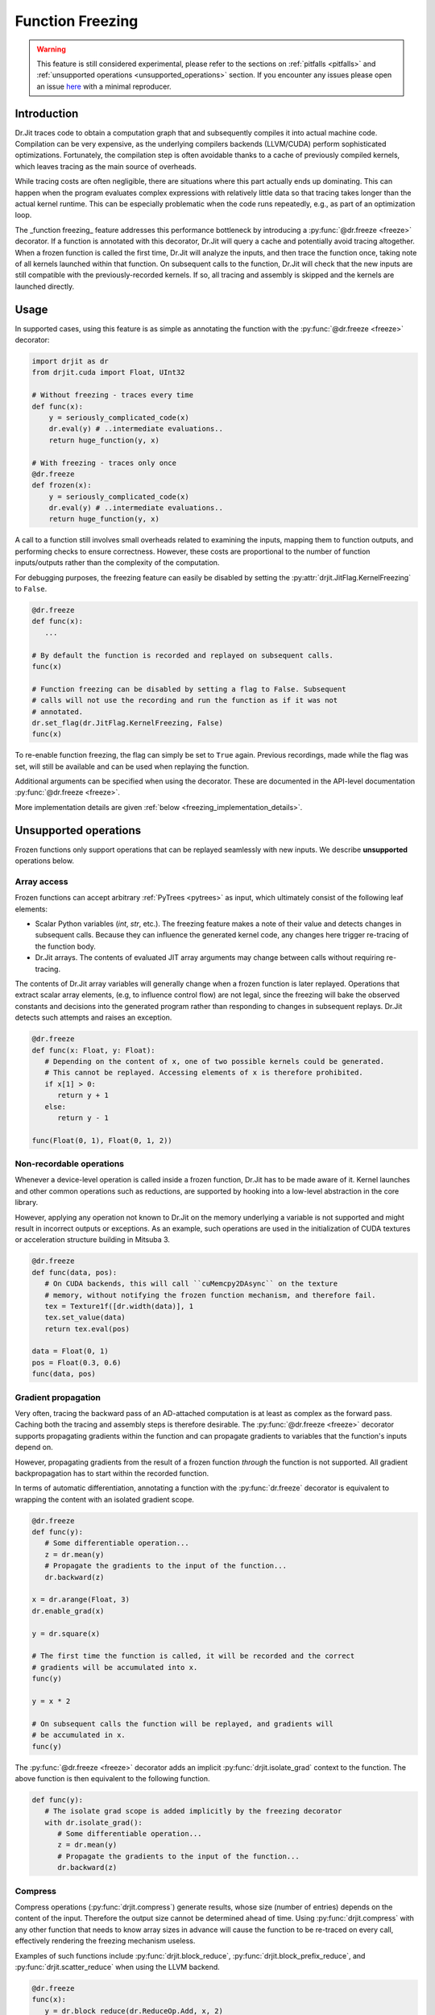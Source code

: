 .. py:currentmodule:: drjit

.. _freeze:

Function Freezing
=================

.. warning:: This feature is still considered experimental, please refer to the
   sections on :ref:`pitfalls <pitfalls>` and :ref:`unsupported operations
   <unsupported_operations>` section. If you encounter any issues please open
   an issue `here <https://github.com/mitsuba-renderer/drjit/issues>`__ with
   a minimal reproducer.

Introduction
------------

Dr.Jit traces code to obtain a computation graph that and subsequently compiles
it into actual machine code. Compilation can be very expensive, as the
underlying compilers backends (LLVM/CUDA) perform sophisticated optimizations.
Fortunately, the compilation step is often avoidable thanks to a cache of
previously compiled kernels, which leaves tracing as the main source of
overheads.

While tracing costs are often negligible, there are situations where this part
actually ends up dominating. This can happen when the program evaluates complex
expressions with relatively little data so that tracing takes longer than the
actual kernel runtime. This can be especially problematic when the code runs
repeatedly, e.g., as part of an optimization loop.

The _function freezing_ feature addresses this performance bottleneck by
introducing a :py:func:`@dr.freeze <freeze>` decorator. If a function is
annotated with this decorator, Dr.Jit will query a cache and potentially avoid
tracing altogether. When a frozen function is called the first time, Dr.Jit
will analyze the inputs, and then trace the function once, taking note of all
kernels launched within that function. On subsequent calls to the function,
Dr.Jit will check that the new inputs are still compatible with the
previously-recorded kernels. If so, all tracing and assembly is skipped and the
kernels are launched directly.

Usage
-----

In supported cases, using this feature is as simple as annotating the function
with the :py:func:`@dr.freeze <freeze>` decorator:

.. code-block:: python

   import drjit as dr
   from drjit.cuda import Float, UInt32

   # Without freezing - traces every time
   def func(x):
       y = seriously_complicated_code(x)
       dr.eval(y) # ..intermediate evaluations..
       return huge_function(y, x)

   # With freezing - traces only once
   @dr.freeze
   def frozen(x):
       y = seriously_complicated_code(x)
       dr.eval(y) # ..intermediate evaluations..
       return huge_function(y, x)

A call to a function still involves small overheads related to examining the
inputs, mapping them to function outputs, and performing checks to ensure
correctness. However, these costs are proportional to the number of function
inputs/outputs rather than the complexity of the computation.

For debugging purposes, the freezing feature can easily be disabled by setting
the :py:attr:`drjit.JitFlag.KernelFreezing` to ``False``.

.. code-block:: python

   @dr.freeze
   def func(x):
      ...

   # By default the function is recorded and replayed on subsequent calls.
   func(x)

   # Function freezing can be disabled by setting a flag to False. Subsequent
   # calls will not use the recording and run the function as if it was not
   # annotated.
   dr.set_flag(dr.JitFlag.KernelFreezing, False)
   func(x)

To re-enable function freezing, the flag can simply be set to ``True`` again.
Previous recordings, made while the flag was set, will still be available and
can be used when replaying the function.

Additional arguments can be specified when using the decorator. These are
documented in the API-level documentation :py:func:`@dr.freeze <freeze>`.

More implementation details are given :ref:`below
<freezing_implementation_details>`.

.. _unsupported_operations:

Unsupported operations
----------------------

Frozen functions only support operations that can be replayed seamlessly
with new inputs. We describe **unsupported** operations below.

Array access
~~~~~~~~~~~~

Frozen functions can accept arbitrary :ref:`PyTrees <pytrees>` as input, which
ultimately consist of the following leaf elements:

- Scalar Python variables (`int`, `str`, etc.). The freezing feature makes a
  note of their value and detects changes in subsequent calls. Because they can
  influence the generated kernel code, any changes here trigger re-tracing of
  the function body.

- Dr.Jit arrays. The contents of evaluated JIT array arguments may change
  between calls without requiring re-tracing.

The contents of Dr.Jit array variables will generally change when a frozen
function is later replayed. Operations that extract scalar array elements,
(e.g, to influence control flow) are not legal, since the freezing will bake
the observed constants and decisions into the generated program rather than
responding to changes in subsequent replays. Dr.Jit detects such attempts and
raises an exception.

.. code-block:: python

   @dr.freeze
   def func(x: Float, y: Float):
      # Depending on the content of x, one of two possible kernels could be generated.
      # This cannot be replayed. Accessing elements of x is therefore prohibited.
      if x[1] > 0:
         return y + 1
      else:
         return y - 1

   func(Float(0, 1), Float(0, 1, 2))

.. _non_recordable_operations:

Non-recordable operations
~~~~~~~~~~~~~~~~~~~~~~~~~

Whenever a device-level operation is called inside a frozen function, Dr.Jit
has to be made aware of it. Kernel launches and other common operations such as
reductions, are supported by hooking into a low-level abstraction in the core
library.

However, applying any operation not known to Dr.Jit on the memory underlying a
variable is not supported and might result in incorrect outputs or exceptions.
As an example, such operations are used in the initialization of CUDA textures
or acceleration structure building in Mitsuba 3.

.. code-block:: python

   @dr.freeze
   def func(data, pos):
      # On CUDA backends, this will call ``cuMemcpy2DAsync`` on the texture
      # memory, without notifying the frozen function mechanism, and therefore fail.
      tex = Texture1f([dr.width(data)], 1
      tex.set_value(data)
      return tex.eval(pos)

   data = Float(0, 1)
   pos = Float(0.3, 0.6)
   func(data, pos)


Gradient propagation
~~~~~~~~~~~~~~~~~~~~

Very often, tracing the backward pass of an AD-attached computation is at least
as complex as the forward pass. Caching both the tracing and assembly steps is
therefore desirable. The :py:func:`@dr.freeze <freeze>` decorator supports propagating
gradients within the function and can propagate gradients to variables that the
function's inputs depend on.

However, propagating gradients from the result of a frozen function *through*
the function is not supported. All gradient backpropagation has to start
within the recorded function.

In terms of automatic differentiation, annotating a function with the
:py:func:`dr.freeze` decorator is equivalent to wrapping the content with an
isolated gradient scope.

.. code-block:: python

   @dr.freeze
   def func(y):
      # Some differentiable operation...
      z = dr.mean(y)
      # Propagate the gradients to the input of the function...
      dr.backward(z)

   x = dr.arange(Float, 3)
   dr.enable_grad(x)

   y = dr.square(x)

   # The first time the function is called, it will be recorded and the correct
   # gradients will be accumulated into x.
   func(y)

   y = x * 2

   # On subsequent calls the function will be replayed, and gradients will
   # be accumulated in x.
   func(y)

The :py:func:`@dr.freeze <freeze>` decorator adds an implicit
:py:func:`drjit.isolate_grad` context to the function. The above function is
then equivalent to the following function.

.. code-block:: python

   def func(y):
      # The isolate grad scope is added implicitly by the freezing decorator
      with dr.isolate_grad():
         # Some differentiable operation...
         z = dr.mean(y)
         # Propagate the gradients to the input of the function...
         dr.backward(z)


Compress
~~~~~~~~

Compress operations (:py:func:`drjit.compress`) generate results, whose size
(number of entries) depends on the content of the input. Therefore the output
size cannot be determined ahead of time. Using :py:func:`drjit.compress` with
any other function that needs to know array sizes in advance will cause the
function to be re-traced on every call, effectively rendering the freezing
mechanism useless.

Examples of such functions include :py:func:`drjit.block_reduce`,
:py:func:`drjit.block_prefix_reduce`, and :py:func:`drjit.scatter_reduce` when
using the LLVM backend.

.. code-block:: python

   @dr.freeze
   func(x):
      y = dr.block_reduce(dr.ReduceOp.Add, x, 2)
      return dr.compress(y > 2)

   # Calling the function the first time, will cause it to be traced.
   x = dr.arange(Float, 4)
   func(x)

   # Successive calls will also re-trace the function, even when called with the
   # same input. A warning will also be printed, to notify of such cases.
   x = dr.arange(Float, 4)
   func(x)


Pointers with offsets
~~~~~~~~~~~~~~~~~~~~~

The following comment mainly applies to custom C++ code using Dr.Jit.

Internally, new inputs to pre-recorded kernels are passed using the variables'
data pointer. This is also how variables are identified and disambiguated
in the function freezing implementation.

However, this identification mechanism will not work for addresses pointing
*inside* of a memory region. Therefore, such pointers are not supported inside
of frozen functions.

.. code-block:: cpp

   // This pattern is not supported inside of frozen functions.
   UInt32::load_(x.data() + 4)

Note that this pattern might be used in existing C++ code which is called inside
of the frozen function, which would result in an exception.


.. _pitfalls:

Pitfalls
--------

Watch out for following pitfalls when using :py:func:`@dr.freeze <freeze>` decorator.

Implicit inputs
~~~~~~~~~~~~~~~

A class can hold JIT arrays as members, and its methods can use them. Likewise,
a function can access variables of the outer scope (closures). These types of
implicit inputs to a frozen function are generally not supported:

.. code-block:: python

   class MyClass:
      def __init__(self, state: Float):
         self.state = state

      @dr.freeze
      def method(self, a: Float):
         # The `self.state` variable is an implicit input to the frozen function.
         # Attempting to record this function will raise an exception!
         return self.state + a

   ...

   local_var = Float([1, 2, 3])
   def func(a: Float):
      # `local_var` is an implicit input to the frozen function (closure variable).
      return local_var + a

   @dr.freeze
   def func2(b: Float):
      return func(b) + b

   # This will raise an exception. Closure variables are not supported except
   # in the most straightforward cases.
   func2(Float([4, 5, 6]))

When freezing such a method or function, these implicit inputs need to be made
visible to the freezing mechanism. There are two recommended ways to do so:

1. Turn the class into a valid :ref:`PyTree <pytrees>`, e.g., a dataclass
   (:py:class:`@dataclass`) or a  ``DRJIT_STRUCT``.

2. Or, use the ``state_fn`` argument of the :py:func:`@dr.freeze <freeze>` decorator to
   manually specify the implicit inputs. ``state_fn`` will be called as a
   function with the same arguments as the annotated function, and should return
   a tuple of all extra inputs to be considered when recording and replaying.

The following snippet illustrates correct usage:

.. code-block:: python

   @dataclass
   class MyDataClass:
      # Dataclasses are valid PyTrees, which make these fields visible to Dr.Jit
      # and the freezing mechanism.
      x: Float
      y: Float

      @dr.freeze
      def func(self, z: Float):
         return self.y + z

   def other_func(obj: MyDataClass, z: Float):
      return obj.x + obj.y + x

   ...

   class OpaqueClass:
      def __init__(self, x: Float):
         # This field is not visible to Dr.Jit.
         self.x = x

   # The ``state_fn`` argument can be used to make implicit inputs visible
   # without modifying the class.
   @dr.freeze(state_fn=(lambda obj, **_: obj.x))
   def func(obj: OpaqueClass):
      return obj.x + 1



Kernel size inference
~~~~~~~~~~~~~~~~~~~~~

As explained above, frozen functions can in general be called many times with
JIT inputs of varying sizes (number of elements) without requiring re-tracing.

In some situations, the size of an input may be used to determine the size of
another variable:

.. code-block:: python

   @dr.freeze
   def func(x):
      indices = dr.arange(UInt32, dr.width(x) // 2)
      # The size of the result depends on the size of input `x`.
      return dr.gather(type(x), x, indices)

The freezing mechanism uses a simple heuristic to detect variables whose size
is a direct multiple or fraction of the input size.

.. code-block:: python

   # When calling the function, Dr.Jit will notice that the size of the output
   # is a whole fraction of the input. This fact will be recorded by the frozen
   # function.
   x = dr.arange(Float, 8)
   y1 = func(x)
   assert dr.width(y1) == 4

   # When replaying the function with a differently sized input, the size of
   # the resulting variable will be derived according to this fraction.
   x = dr.arange(Float, 16)
   y2 = func(x)
   assert dr.width(y2) == 8

Unfortunately, if this heuristic does not succeed (e.g., creating a variable with 3
more entries than the input), the size of the new variable will be assumed to be
a constant, and will always be set to the size observed during the first recording,
even in subsequent calls.

.. warning::

   Because there is no way for Dr.Jit to reliably detect it, freezing a function
   containing this pattern can result in unsafe code or undefined behavior! In
   particular, there may be out-of-bounds accesses due to the incorrect variable
   size.

.. code-block:: python

   @dr.freeze
   def func(x):
      # The size of `indices` is not a simple multiple or fraction of the size
      # of input `x`.
      indices = dr.arange(UInt32, dr.width(x) - 1)
      return dr.gather(type(x), x, indices)

   # When first calling the function with an input of size 8, the constant size
   # of (8 - 1) = 7 is baked into the frozen function.
   x = dr.arange(Float, 8)
   y1 = func(x)

   # When replaying the function, a kernel of the hardcoded size 7 be replayed,
   # resulting in an incorrect output. This is unsafe!
   x = dr.arange(Float, 16)
   y2 = func(x)

When more than one variable are accessed using :py:func:`drjit.gather` or
:py:func:`drjit.scatter`, and the kernel size has to be inferred, it is
possible that Dr.Jit picks the wrong variable to base the kernel size on.
Such cases might also lead to undefined behavior and may cause out-of-bounds
memory accesses. In general, Dr.Jit will try to use the largest variable that
is either a fraction or multiple of the kernel input size.

.. code-block:: python

   @dr.freeze
   def func(x, y):
      # The size of `indices` is not a simple multiple or fraction of the size
      # of input `x`.
      indices = dr.arange(UInt32, dr.width(x) // 2)
      return dr.gather(type(x), x, indices) + dr.gather(type(y), y, indices)

   # When calling the function, Dr.Jit will notice, that the size of the output
   # is a whole fraction of the size of ``x`` as well as ``y``.
   x = dr.arange(Float, 8)
   y = dr.arange(Float, 16)
   z1 = func(x, y)
   assert dr.width(z1) == 4

   # When replaying the function, Dr.Jit will use the larger of the two inputs
   # to determine the size of the output.
   x = dr.arange(Float, 16)
   y = dr.arange(Float, 32)
   z2 = func(x, y)
   assert dr.width(z2) == 8

Excessive recordings
~~~~~~~~~~~~~~~~~~~~

A common pattern when rendering scenes or running an optimization loop is to use
the iteration index, e.g., as a seed to initialize a random number generator.
This is also supported in a frozen function, however passing the iteration count
as a plain Python integer will cause the function to be re-recorded each time,
resulting in lower performance than not using frozen functions.

.. code-block:: python

   @dr.freeze
   def func(scene, it):
      return render(scene, seed = it)

   for i in range(n):
      # When this function is called with different int-typed seed values, the
      # frozen function will be re-traced for each new value of ``i``!
      func(scene, i)

   for i in range(n):
      # Re-tracing can be prevented by using an opaque JIT variable instead.
      i = dr.opaque(UInt32, i)
      func(scene, i)


Auto-opaque
~~~~~~~~~~~

There is one more subtlety when using a *literal* JIT variable (:py:obj:`UInt32(i)`)
instead of an opaque one (:py:obj:`dr.opaque(UInt32, i)`). The "auto-opaque"
feature, which is enabled by default, will detect literal JIT inputs that
change between calls and make them opaque. However, this means that the function
has to be traced at least twice, which incurs additional overhead at the start.

.. code-block:: python

   for i in range(n):
      # By default, this literal JIT variable (non-opaque) will be made opaque
      # when passed to the frozen function at the second call only.
      # This means the function is traced twice instead of once.
      i = UInt32(i)
      func(scene, i)

Disabling auto-opaque (:py:obj:`drjit.freeze(auto_opaque=False)`) will result
in a single recording, but all literal inputs will be made opaque regardless of
whether they would later remain constant or not. This will lead to higher memory
usage and may also worsen performance of the kernel itself.

When possible, it is therefore recommended to **use opaque JIT variables for
inputs that are known to change across calls**.

To help track changing inputs, Dr.Jit can provide a list of such changing
literals and their "paths" in the input arguments if they are detected:

.. code-block:: python

   # For the literal "paths" to be printed the log level has to be set to ``Info``
   dr.set_log_level(dr.LogLevel.Info)

   @dr.freeze
   def frozen(x, y, l, c):
      return x +  1
      ...

   # Members of classes will be printed
   @dataclass
   class MyClass:
      z: Float

   # We call the function twice. The first call will leave all literals untouched.
   # In the second call, changing literals will be detected and their paths will
   # be printed.
   for i in range(2):
      x = dr.arange(Float, i+2)
      y = Float(i)
      l = [Float(1), Float(i)]
      c = MyClass(Float(i))

      # The function can be called with arguments and keyword arguments. They will
      # show up as a tuple in the path.
      frozen(x, y, l, c = c)

The above code will print the following message, when the function is called the second time:

.. code-block:: text

   While traversing the frozen function input, new literal variables have
   been discovered which changed from one call to another. These will be made
   opaque, and the input will be traversed again. This will incur some
   overhead. To prevent this, make those variables opaque in beforehand. Below,
   a list of variables that changed will be shown.
   args[1][0]: The literal value of this variable changed from 0x0 to 0x3f800000
   args[2][1][0]: The literal value of this variable changed from 0x0 to 0x3f800000
   kwargs["c"].z[0]: The literal value of this variable changed from 0x0 to 0x3f800000

This output can be used to determine which literal where made opaque.
As stated above, it can be beneficial to make these literals opaque beforehand.
In this case, the second argument of the function, the second argument of the
list and the member ``z`` of the class have been detected as changing literals.


Dry-run replay
~~~~~~~~~~~~~~

Some operations, such as block reductions, require the recording to be replayed
in a dry-run mode before executing it. This calculates the size of variables and
ensures that it will be possible to replay the recording later. If such a
dry-run fails, the function will have to be re-traced, however instead of adding
a new recording to the function, the old one will be overwritten. It is not
possible to add another recording, to the cache, since the condition that
causes a dry-run to fail can be dependent on the size (number of elements) of
JIT input variables, which is allowed to change.

.. code-block:: python

   dr.freeze
   def func(x):
      return dr.block_reduce(dr.ReduceOp.Add, x, 2)

   # The first time the function is called, a new recording is made
   x = dr.arange(Float, 4)
   y = func(x)

   # The block reduction will require a dry-run before launching kernels. In
   # this case, it is detected that the size of x is not divisible by 2. The
   # function will be re-traced, however this will overwrite the old recording.
   x = dr.arange(Float, 5)
   y = func(x)

   # Calling the function in a loop with changing input sizes can cause all
   # dry-runs to fail, rendering the freezing mechanism useless.
   for i in range(5, 10):
      x = dr.arange(Float, i)
      y = func(x)

A warning will be printed after more than 10 iterations have been re-traced.
This limit can be changed using the ``warn_after`` argument of the decorator.

Such functions should therefore be used with caution and only called with
inputs that do not lead to a dry-run failure.

Tensor shapes
~~~~~~~~~~~~~

When a frozen function is called with a tensor, the first dimension of the
tensor is assumed to be dynamic. It can change from one call to another without
triggering re-tracing of the function. However, changes in any other dimension
will cause it to be re-traced.

This is due to the way tensors are indexed: computing indices to access tensor
entries does not involve the first (outermost) dimension, which makes it
possible to reuse the same code as long as trailing dimensions do not change.

.. code-block:: python

   @dr.freeze
   def func(t: TensorXf, i: UInt, j: UInt, k: UInt):
      # Indexes into the tensor array, getting the entry at (row, col)
      index = i * dr.shape(t)[1] * dr.shape(t)[2] + j * dr.shape(t)[2] + k
      return dr.gather(Float, t.array, index)

   # The first call will record the function
   t = TensorXf(dr.arange(Float, 10*7*3), shape=(10, 7, 3))
   func(t, UInt(1), UInt(1), UInt(1))

   # Subsequent calls with the same trailing dimensions will be replayed
   t = TensorXf(dr.arange(Float, 25*7*3), shape=(25, 7, 3))
   func(t, UInt(1), UInt(1), UInt(1))

   # Changes in trailing dimensions will cause the function to be re-traced
   t = TensorXf(dr.arange(Float, 10*3*7), shape=(10, 3, 7))
   func(t, UInt(1), UInt(1), UInt(1))

Dr.Jit also supports advanced tensor indexing, allowing you to use arrays to
index into a tensor e.g. ``t[UInt(1, 2, 3), :]``. This syntax can also be
used inside of frozen functions, however it might lead to kernels with baked-in
kernel sizes, and therefore incorrect outputs. If tensor indexing with indices
of changing sizes is required, calculating the array index manually with the
formula in the above example is recommended.

.. code-block:: python

   @dr.freeze
   def func(t: TensorXf, i: UInt, j: UInt, k: UInt):
      # Indexes into the tensor array, getting the entry at (row, col)
      return t[i, j, k]

   t = TensorXf(dr.arange(Float, 10*7*3), shape=(10, 7, 3))

   # The first call will record the function, and will return a tensor of shape
   # (3, 2, 1)
   func(t, UInt(1, 2, 3), UInt(1, 2), UInt(1))

   # Calling the function with a different number of index elements will be
   # correct, as long as only the array with the largest number of indices
   # changes.
   func(t, UInt(1, 2, 3, 4), UInt(1, 2), UInt(1))

   # Calling the function with a different number of index elements on multiple
   # dimensions can lead  to incorrect outputs. The heuristic will use the larger
   # array to infer the size of the kernel, by multiplication with the recorded
   # fraction (in this case 2). This call will (incorrectly) return a tensor of
   # shape (4, 2, 1).
   func(t, UInt(1, 2, 3, 4), UInt(1, 2, 3), UInt(1))


.. warning::
   Using indexing or slicing inside of a frozen function can easily lead to
   baked-in kernel sizes and as a result to incorrect outputs without any
   warning. This should be used with caution when replaying frozen functions
   with JIT inputs of varying sizes (number of elements).

Textures
~~~~~~~~

:ref:`Textures <textures>` can be used inside of frozen functions for lookups,
as well as for gradient calculations. However because they require special
memory operations on the CUDA backend, it is not possible to update or
initialize CUDA textures inside of frozen functions.
This is a special case of :ref:`non-recordable operation <non_recordable_operations>`.

.. code-block:: python

   @dr.freeze
   def func(tex: Texture1f, pos: Float):
     return tex.eval(pos)

   tex = Texture1f([2], 1)
   tex.set_value(t(0, 1))

   pos = dr.arange(Float, 4) / 4

   # The texture can be evaluated inside the frozen function.
   func(tex, pos)


Virtual function calls
~~~~~~~~~~~~~~~~~~~~~~

As symbolic virtual function calls are generally supported by frozen functions.
However, some limitations apply. The following example shows a supported use of
virtual function calls in frozen functions.

.. code-block:: python

   # `A` and `B` derive from `Base`
   a, b = A(), B()

   @dr.freeze
   def func(base: BasePtr, x: Float):
      return base.f(x)

   base = BasePtr(a, a, None, b, b)
   x = Float(1, 2, 3, 4, 5)
   func(base, x)

When a frozen function is called with a variable that can point to a virtual
base class, Dr.Jit's pointer registry is traversed to find all variables used
in the frozen function call. Since some objects can be registered, but not
referenced by the pointer, member JIT variables of these objects are traversed
**and evaluated**, even though they are not used in the function.
This side-effect can be unexpected.

.. code-block:: python

   # `A` and `B` derive from `Base`
   # These objects are registered with Dr.Jit's pointer registry
   a, b = A(), B()

   @dr.freeze
   def func(base: BasePtr, x: Float):
      return base.f(x)

   # Even though only `a` is referenced, we have to traverse member variables
   # of `b`. These can be evaluated by the frozen function call.
   base = BasePtr(a, a, None)
   x = Float(1, 2, 3, 4, 5)
   func(base, x)

Nested virtual function calls are supported when the inner base class pointer
is passed as an argument to the outer function. However, due to implementation
details nested calls are not supported when the outer function retrieves the
callee pointer from class member variables

.. code-block:: python

   # Even though `A` is traversable, a frozen function with a call to
   # ``nested_member`` will fail.
   class A(Base):
      DRJIT_STRUCT = {
         "s": BasePtr,
      }

      s: BasePtr

      def nested(self, s, x):
         s.f(x)

      def nested_member(self, x):
         self.s.f(x)

   a, b = A(), B()

   # This nested vcall is supported because the nested base pointer is an
   # argument to the nested function.
   @dr.freeze
   def supported(base: BasePtr, nested_base: BasePtr, x: Float):
      return base.nested(nested_base, x)

   a.s = BasePtr(b)
   dr.make_opaque(a.s)

   # This nested vcall is unsupported because the nested base pointer is an
   # opaque member of the class `A`.
   @dr.freeze
   def unsupported(base: BasePtr, x: Float):
      return base.nested_member(x)

Runaway recursion
~~~~~~~~~~~~~~~~~

Passing inputs to a frozen function that contain basic reference cycles is
supported. However, reference cycles going through C++ classes can lead to a
runaway recursion when traversing the function inputs, and raise an exception.

.. code-block:: python

   @dr.freeze
   def frozen(l):
      return l[0] + 1

   # This constructs a list with a reference cycle.
   l = [Float(1)]
   l.append(l)

   # Passing an object with a simple reference cycle is supported.
   frozen(l)

However, this more complex example shows an *unsupported* case of reference cycles that
can occur when using custom BSDFs in Mitsuba 3.

.. code-block:: python

   # A class inheriting from a trampoline class is automatically traversed.
   class MyBSDF(mi.BSDF):
      def set_scene(self, scene):
         self.scene = scene
      ...

   @dr.freeze
   def frozen(scene):
      ...

   # Construct a scene that includes ``MyBSDF`` as an element.
   scene = ...
   # Setting the scene reference in the BSDF completes the reference cycle.
   mybsdf.set_scene(scene)

   # Calling the function with such an object, will lead to a runaway
   # recursion, and the frozen function will raise an exception.
   frozen(scene)


.. _freezing_implementation_details:

Implementation details
----------------------

Every time the annotated function is called, its inputs are analyzed. All JIT
variables are extracted into a flattened and de-duplicated array. Additionally,
a key describing the "layout" of the inputs is generated. This key will be used
to distinguish between different recordings of the same frozen function, in case
some of its inputs qualitatively change in subsequent calls.

If no recording is found for the current key, Dr.Jit enters a "kernel recording"
mode (:py:obj:`drjit.JitFlag.FreezingScope`) and the actual function code is
executed. In this mode, all device level operations, such as kernel launches are
recorded as well as executed normally.

The next time the function is called, the newly-provided inputs are traversed,
and the layout is used to look up compatible recordings. If such a recording is
found, any tracing is skipped: the various recorded operations and kernels are
directly replayed.

Traversal
~~~~~~~~~

In order to map the variables provided to a frozen function as arguments to the
actual kernel inputs (slots), Dr.Jit must be able to traverse these arguments.
In addition to basic Python containers such as lists, tuples and dictionaries,
the following :ref:`PyTrees <pytrees>` are traversable and can be part of the
input of a frozen function.

*Dataclasses* are traversable by Dr.Jit and their fields are automatically made
visible to the traversal algorithm.

.. code-block:: python

   # Fields of dataclasses are traversable
   @dataclass
   class MyClass:
      x: Float

Classes can be annotated with a static ``DRJIT_STRUCT`` field to make classes
traversable.

.. code-block:: python

   class MyClass:
      x: Float

      # Annotating the class with DRJIT_STRUCT will make the members listed
      # available to traversal.
      DRJIT_STRUCT = {
         "x": Float
      }

Finally, C++ classes may additionally implement the ``TraversableBase`` class
to make them traversable. Python classes, inheriting from these classes through
trampolines are automatically traversed. This is useful when implementing your
own subclasses with virtual function calls.

.. code-block:: python

   # If BSDF is a traversable trampoline class,
   # then member variables of MyClass will also be traversed.
   class MyClass(mi.BSDF):
      x: Float


Output construction
~~~~~~~~~~~~~~~~~~~

After a frozen function has been replayed, the outputs of the replayed operation
(kernel launches, reductions, etc) have to be mapped back to outputs of the
frozen function, respecting the layout observed in the first launch.

Since this output must be constructible at replay time, only a subset of
traversable types can be returned from frozen functions. This includes:

- JIT and AD variables,
- Dr.Jit Tensors and Arrays,
- Python lists, tuples and dictionaries,
- Dataclasses,
- ``DRJIT_STRUCT`` annotated classes with a default constructor.

The following example shows an *unsupported* return type: because the constructor
of ``MyClass`` expects a variable, an object of type ``MyClass`` cannot be
created at replay time.

.. code-block:: python

   class MyClass:
      x: Float

      DRJIT_STRUCT = {
         "x": Float,
      }

      # Non-default constructor (requires argument `x`)
      def __init__(self, x: Float):
         self.x = x

   @dr.freeze
   def func(x):
      return MyClass(x + 1)

   # Calling the function will fail, as the output of the frozen function
   # cannot be constructed without a default constructor.
   func(Float(1, 2, 3))
